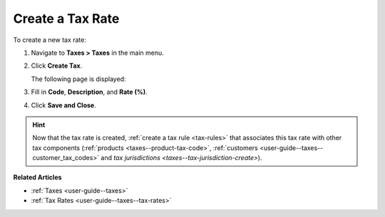 .. _user-guide--taxes--tax-rates-create:

Create a Tax Rate
-----------------

.. begin

To create a new tax rate:

#. Navigate to **Taxes > Taxes** in the main menu.

#. Click **Create Tax**.

   The following page is displayed:

   .. image:: /user_guide/img/taxes/taxes/tax_rates_create.png
      :alt: Create a new tax rate

#. Fill in **Code**, **Description**, and **Rate (%)**.

#. Click **Save and Close**.

.. stop

.. hint::

   Now that the tax rate is created, :ref:`create a tax rule <tax-rules>` that associates this tax rate with other tax components (:ref:`products <taxes--product-tax-code>`, :ref:`customers <user-guide--taxes--customer_tax_codes>` and `tax jurisdictions <taxes--tax-jurisdiction-create>`).

**Related Articles**

* :ref:`Taxes <user-guide--taxes>`

* :ref:`Tax Rates <user-guide--taxes--tax-rates>`


